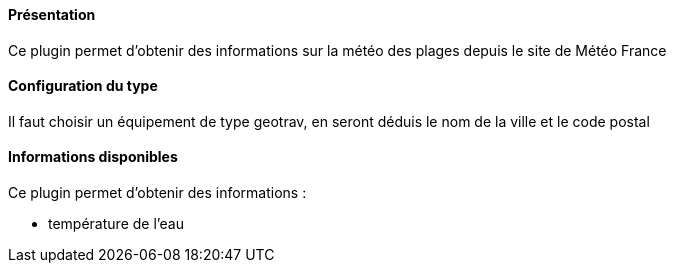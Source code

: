 ==== Présentation

Ce plugin permet d'obtenir des informations sur la météo des plages depuis le site de Météo France

==== Configuration du type

Il faut choisir un équipement de type geotrav, en seront déduis le nom de la ville et le code postal

==== Informations disponibles

Ce plugin permet d'obtenir des informations :

- température de l'eau
